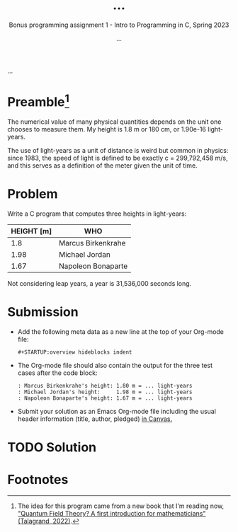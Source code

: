 #+TITLE: ...
#+AUTHOR: ...
#+SUBTITLE:Bonus programming assignment 1 - Intro to Programming in C, Spring 2023
...
#+OPTIONS: toc:nil num:nil ^:nil
#+PROPERTY: header-args:C :main yes :includes <stdio.h> :exports both

* Preamble[fn:1]

The numerical value of many physical quantities depends on the unit
one chooses to measure them. My height is 1.8 m or 180 cm, or 1.90e-16
light-years.

The use of light-years as a unit of distance is weird but common in
physics: since 1983, the speed of light is defined to be exactly c =
299,792,458 m/s, and this serves as a definition of the meter given
the unit of time.

* Problem

Write a C program that computes three heights in light-years:

| HEIGHT [m] | WHO                |
|------------+--------------------|
|        1.8 | Marcus Birkenkrahe |
|       1.98 | Michael Jordan     |
|       1.67 | Napoleon Bonaparte |

Not considering leap years, a year is 31,536,000 seconds long.

* Submission

- Add the following meta data as a new line at the top of your
  Org-mode file:
  #+begin_example
  #+STARTUP:overview hideblocks indent
  #+end_example

- The Org-mode file should also contain the output for the three test
  cases after the code block:
  #+begin_example
  : Marcus Birkenkrahe's height: 1.80 m = ... light-years
  : Michael Jordan's height:     1.98 m = ... light-years
  : Napoleon Bonaparte's height: 1.67 m = ... light-years
  #+end_example

- Submit your solution as an Emacs Org-mode file including the usual
  header information (title, author, pledged) [[https://lyon.instructure.com/courses/1014/assignments/8275/][in Canvas.]]

* TODO Solution


* Footnotes

[fn:1]The idea for this program came from a new book that I'm reading
now, [[https://www.amazon.com/Quantum-Field-Theory-Michel-Talagrand-ebook/dp/B09SV9GNDN]["Quantum Field Theory? A first introduction for mathematicians"
(Talagrand, 2022)]].
